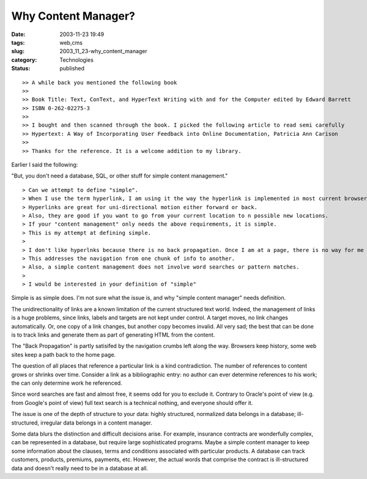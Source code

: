 Why Content Manager?
====================

:date: 2003-11-23 19:49
:tags: web,cms
:slug: 2003_11_23-why_content_manager
:category: Technologies
:status: published





::

    >> A while back you mentioned the following book
    >>
    >> Book Title: Text, ConText, and HyperText Writing with and for the Computer edited by Edward Barrett
    >> ISBN 0-262-02275-3
    >>
    >> I bought and then scanned through the book. I picked the following article to read semi carefully
    >> Hypertext: A Way of Incorporating User Feedback into Online Documentation, Patricia Ann Carison
    >>
    >> Thanks for the reference. It is a welcome addition to my library.



Earlier I said the
following:

"But, you don't need a
database, SQL, or other stuff for simple content
management."

::

    
    > Can we attempt to define "simple".    
    > When I use the term hyperlink, I am using it the way the hyperlink is implemented in most current browsers.
    > Hyperlinks are great for uni-directional motion either forward or back.
    > Also, they are good if you want to go from your current location to n possible new locations.
    > If your "content management" only needs the above requirements, it is simple.
    > This is my attempt at defining simple. 
    >
    > I don't like hyperlnks because there is no back propagation. Once I am at a page, there is no way for me to determine all the possible ways that I can get to this page. I can only go back the way that I came.
    > This addresses the navigation from one chunk of info to another.
    > Also, a simple content management does not involve word searches or pattern matches.
    >
    > I would be interested in your definition of "simple"



Simple is as
simple does.  I'm not sure what the issue is, and why "simple content manager"
needs definition.



The
unidirectionality of links are a known limitation of the current structured text
world.  Indeed, the management of links is a huge problems, since links, labels
and targets are not kept under control.  A target moves, no link changes
automatically.  Or, one copy of a link changes, but another copy becomes
invalid.  All very sad; the best that can be done is to track links and generate
them as part of generating HTML from the
content.



The "Back Propagation"
is partly satisifed by the navigation crumbs left along the way.  Browsers keep
history, some web sites keep a path back to the home
page.



The question of all
places that reference a particular link is a kind contradiction.  The number of
references to content grows or shrinks over time.  Consider a link as a
bibliographic entry: no author can ever determine references to his work; the
can only determine work he
referenced.



Since word searches
are fast and almost free, it seems odd for you to exclude it.  Contrary to
Oracle's point of view (e.g. from Google's point of view) full text search is a
technical nothing, and everyone should offer
it.



The issue is one of the
depth of structure to your data:  highly structured, normalized data belongs in
a database; ill-structured, irregular data belongs in a content manager. 




Some data blurs the
distinction and difficult decisions arise.  For example, insurance contracts are
wonderfully complex, can be represented in a database, but require large
sophisticated programs.  Maybe a simple content manager to keep some information
about the clauses, terms and conditions associated with particular products.  A
database can track customers, products, premiums, payments, etc.  However, the
actual words that comprise the contract is ill-structured data and doesn't
really need to be in a database at all.








